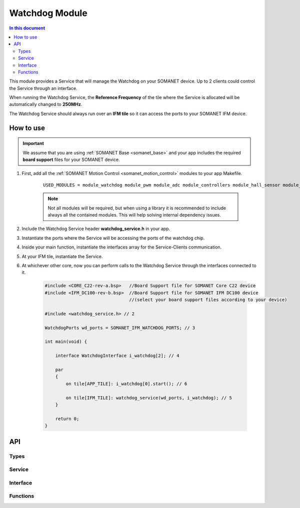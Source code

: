 .. _module_watchdog:

===============
Watchdog Module 
===============

.. contents:: In this document
    :backlinks: none
    :depth: 3

This module provides a Service that will manage the Watchdog on your SOMANET device.
Up to 2 clients could control the Service through an interface.

When running the Watchdog Service, the **Reference Frequency** of the tile where the Service is
allocated will be automatically changed to **250MHz**.

The Watchdog Service should always run over an **IFM tile** so it can access the ports to
your SOMANET IFM device.

.. cssclass:: github

  `See Module on Public Repository <https://github.com/synapticon/sc_sncn_motorcontrol/tree/master/module_watchdog>`_

How to use
==========

.. important:: We assume that you are using :ref:`SOMANET Base <somanet_base>` and your app includes the required **board support** files for your SOMANET device.
          
1. First, add all the :ref:`SOMANET Motion Control <somanet_motion_control>` modules to your app Makefile.

    ::

        USED_MODULES = module_watchdog module_pwm module_adc module_controllers module_hall_sensor module_utils lib_bldc_torque_control module_profiles module_incremental_encoder module_board-support

    .. note:: Not all modules will be required, but when using a library it is recommended to include always all the contained modules. 
          This will help solving internal dependency issues.

2. Include the Watchdog Service header **watchdog_service.h** in your app. 

3. Instantiate the ports where the Service will be accessing the ports of the watchdog chip. 

4. Inside your main function, instantiate the interfaces array for the Service-Clients communication.

5. At your IFM tile, instantiate the Service.

6. At whichever other core, now you can perform calls to the Watchdog Service through the interfaces connected to it.

    .. code-block:: c

        #include <CORE_C22-rev-a.bsp>   //Board Support file for SOMANET Core C22 device 
        #include <IFM_DC100-rev-b.bsp>  //Board Support file for SOMANET IFM DC100 device 
                                        //(select your board support files according to your device)

        #include <watchdog_service.h> // 2

        WatchdogPorts wd_ports = SOMANET_IFM_WATCHDOG_PORTS; // 3

        int main(void) {

            interface WatchdogInterface i_watchdog[2]; // 4

            par
            {
                on tile[APP_TILE]: i_watchdog[0].start(); // 6

                on tile[IFM_TILE]: watchdog_service(wd_ports, i_watchdog); // 5
            }

            return 0;
        }


API
===

Types
-----

.. doxygenstruct:: WatchdogPorts

Service
-------

.. doxygenfunction:: watchdog_service

Interface
---------

.. doxygeninterface:: WatchdogInterface

Functions
---------

.. doxygenfunction:: blink_red
